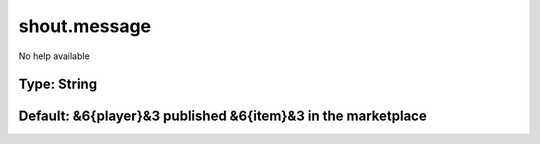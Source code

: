 =============
shout.message
=============

No help available

Type: String
~~~~~~~~~~~~
Default: **&6{player}&3 published &6{item}&3 in the marketplace**
~~~~~~~~~~~~~~~~~~~~~~~~~~~~~~~~~~~~~~~~~~~~~~~~~~~~~~~~~~~~~~~~~
